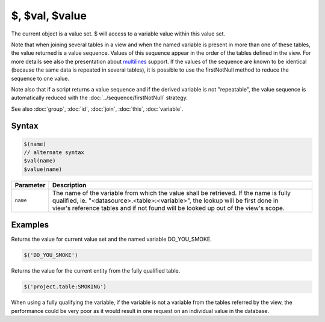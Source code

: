 $, $val, $value
===============

The current object is a value set. $ will access to a variable value within this value set.

Note that when joining several tables in a view and when the named variable is present in more than one of these tables, the value returned is a value sequence. Values of this sequence appear in the order of the tables defined in the view. For more details see also the presentation about `multilines <http://slides.com/yannickmarcon/opal-multilines>`_ support. If the values of the sequence are known to be identical (because the same data is repeated in several tables), it is possible to use the firstNotNull method to reduce the sequence to one value.

Note also that if a script returns a value sequence and if the derived variable is not "repeatable", the value sequence is automatically reduced with the :doc:`../sequence/firstNotNull` strategy.

See also :doc:`group`, :doc:`id`, :doc:`join`, :doc:`this`, :doc:`variable`.

Syntax
------

.. code-block:: javascript

  $(name)
  // alternate syntax
  $val(name)
  $value(name)

.. list-table::
   :header-rows: 1
   :widths: 10 90

   * - Parameter
     - Description
   * - ``name``
     - | The name of the variable from which the value shall be retrieved. If the name is fully qualified, ie. "<datasource>.<table>:<variable>", the lookup will be first done in
       | view's reference tables and if not found will be looked up out of the view's scope.

Examples
--------

Returns the value for current value set and the named variable DO_YOU_SMOKE.

.. code-block:: javascript

  $('DO_YOU_SMOKE')

Returns the value for the current entity from the fully qualified table.

.. code-block:: javascript

  $('project.table:SMOKING')

When using a fully qualifying the variable, if the variable is not a variable from the tables referred by the view, the performance could be very poor as it would result in one request on an individual value in the database.
